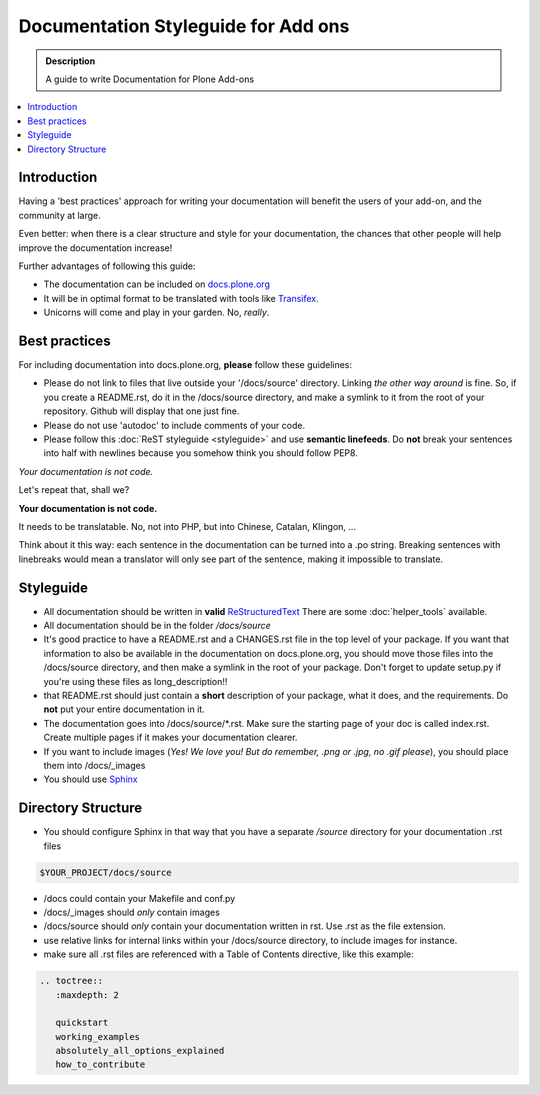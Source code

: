=====================================
Documentation Styleguide for Add ons
=====================================

.. admonition:: Description

    A guide to write Documentation for Plone Add-ons

.. contents:: :local:

Introduction
============

Having a 'best practices' approach for writing your documentation will benefit the users of your add-on, and the community at large.

Even better: when there is a clear structure and style for your documentation, the chances that other people will help improve the documentation increase!

Further advantages of following this guide:

* The documentation can be included on `docs.plone.org <http://docs.plone.org>`_
* It will be in optimal format to be translated with tools like `Transifex <https://www.transifex.com/>`_.
* Unicorns will come and play in your garden. No, *really*.



Best practices
===============

For including documentation into docs.plone.org, **please** follow these guidelines:

* Please do not link to files that live outside your '/docs/source' directory. Linking *the other way around* is fine. So, if you create a README.rst, do it in the /docs/source directory, and make a symlink to it from the root of your repository. Github will display that one just fine.
* Please do not use 'autodoc' to include comments of your code.
* Please follow this :doc:`ReST styleguide <styleguide>` and use **semantic linefeeds**. Do **not** break your sentences into half with newlines because you somehow think you should follow PEP8.

*Your documentation is not code.*

Let's repeat that, shall we?

**Your documentation is not code.**

It needs to be translatable. No, not into PHP, but into Chinese, Catalan, Klingon, ...

Think about it this way: each sentence in the documentation can be turned into a .po string.
Breaking sentences with linebreaks would mean a translator will only see part of the sentence, making it impossible to translate.






Styleguide
==========

* All documentation should be written in **valid** `ReStructuredText <http://docutils.sourceforge.net/rst.html>`_  There are some :doc:`helper_tools` available.
* All documentation should be in the folder */docs/source*
* It's good practice to have a README.rst and a CHANGES.rst file in the top level of your package. If you want that information to also be available in the documentation on docs.plone.org, you should move those files into the /docs/source directory, and then make a symlink in the root of your package. Don't forget to update setup.py if you're using these files as long_description!!
* that README.rst should just contain a **short** description of your package, what it does, and the requirements. Do **not** put your entire documentation in it.
* The documentation goes into /docs/source/\*.rst. Make sure the starting page of your doc is called index.rst. Create multiple pages if it makes your documentation clearer.
* If you want to include images (*Yes! We love you! But do remember, .png or .jpg, no .gif please*), you should place them into /docs/_images
* You should use `Sphinx <http://sphinx-doc.org/>`_

Directory Structure
=====================

* You should configure Sphinx in that way that you have a separate */source* directory for your documentation .rst files

.. code-block:: rst

    $YOUR_PROJECT/docs/source

* /docs could contain your Makefile and conf.py

* /docs/_images should *only* contain images

* /docs/source should *only* contain your documentation written in rst. Use .rst as the file extension.

* use relative links for internal links within your /docs/source directory, to include images for instance.

* make sure all .rst files are referenced with a Table of Contents directive, like this example:

.. code-block:: rst

   .. toctree::
      :maxdepth: 2

      quickstart
      working_examples
      absolutely_all_options_explained
      how_to_contribute




